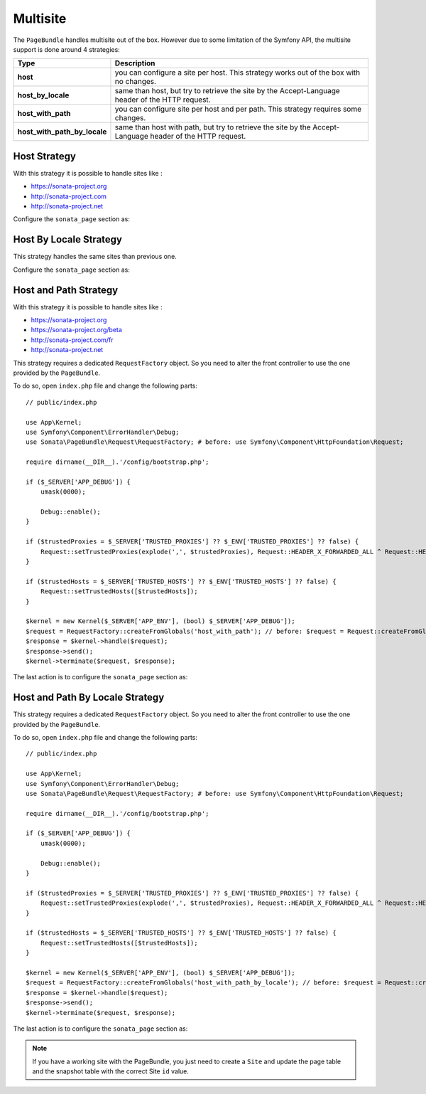 Multisite
=========

The ``PageBundle`` handles multisite out of the box. However due to some
limitation of the Symfony API, the multisite support is done around 4 strategies:

============================    ==========================================================================================================
Type                            Description
============================    ==========================================================================================================
**host**                        you can configure a site per host. This strategy works out of the box with no changes.
**host_by_locale**              same than host, but try to retrieve the site by the Accept-Language header of the HTTP request.
**host_with_path**              you can configure site per host and per path. This strategy requires some changes.
**host_with_path_by_locale**    same than host with path, but try to retrieve the site by the Accept-Language header of the HTTP request.
============================    ==========================================================================================================

Host Strategy
-------------

With this strategy it is possible to handle sites like :

* https://sonata-project.org
* http://sonata-project.com
* http://sonata-project.net

Configure the ``sonata_page`` section as:

.. configuration-block::

    .. code-block:: yaml

        # config/packages/sonata_page.yaml

        sonata_page:
            multisite: host

Host By Locale Strategy
-----------------------

This strategy handles the same sites than previous one.

Configure the ``sonata_page`` section as:

.. configuration-block::

    .. code-block:: yaml

        # config/packages/sonata_page.yaml

        sonata_page:
            multisite: host_by_locale

Host and Path Strategy
----------------------

With this strategy it is possible to handle sites like :

* https://sonata-project.org
* https://sonata-project.org/beta
* http://sonata-project.com/fr
* http://sonata-project.net

This strategy requires a dedicated ``RequestFactory`` object. So you need to alter the
front controller to use the one provided by the ``PageBundle``.

To do so, open ``index.php`` file and change the following parts::

    // public/index.php

    use App\Kernel;
    use Symfony\Component\ErrorHandler\Debug;
    use Sonata\PageBundle\Request\RequestFactory; # before: use Symfony\Component\HttpFoundation\Request;

    require dirname(__DIR__).'/config/bootstrap.php';

    if ($_SERVER['APP_DEBUG']) {
        umask(0000);

        Debug::enable();
    }

    if ($trustedProxies = $_SERVER['TRUSTED_PROXIES'] ?? $_ENV['TRUSTED_PROXIES'] ?? false) {
        Request::setTrustedProxies(explode(',', $trustedProxies), Request::HEADER_X_FORWARDED_ALL ^ Request::HEADER_X_FORWARDED_HOST);
    }

    if ($trustedHosts = $_SERVER['TRUSTED_HOSTS'] ?? $_ENV['TRUSTED_HOSTS'] ?? false) {
        Request::setTrustedHosts([$trustedHosts]);
    }

    $kernel = new Kernel($_SERVER['APP_ENV'], (bool) $_SERVER['APP_DEBUG']);
    $request = RequestFactory::createFromGlobals('host_with_path'); // before: $request = Request::createFromGlobals();
    $response = $kernel->handle($request);
    $response->send();
    $kernel->terminate($request, $response);

The last action is to configure the ``sonata_page`` section as:

.. configuration-block::

    .. code-block:: yaml

        # config/packages/sonata_page.yaml

        sonata_page:
            multisite: host_with_path

Host and Path By Locale Strategy
--------------------------------

This strategy requires a dedicated ``RequestFactory`` object. So you need to alter the
front controller to use the one provided by the ``PageBundle``.

To do so, open ``index.php`` file and change the following parts::

    // public/index.php

    use App\Kernel;
    use Symfony\Component\ErrorHandler\Debug;
    use Sonata\PageBundle\Request\RequestFactory; # before: use Symfony\Component\HttpFoundation\Request;

    require dirname(__DIR__).'/config/bootstrap.php';

    if ($_SERVER['APP_DEBUG']) {
        umask(0000);

        Debug::enable();
    }

    if ($trustedProxies = $_SERVER['TRUSTED_PROXIES'] ?? $_ENV['TRUSTED_PROXIES'] ?? false) {
        Request::setTrustedProxies(explode(',', $trustedProxies), Request::HEADER_X_FORWARDED_ALL ^ Request::HEADER_X_FORWARDED_HOST);
    }

    if ($trustedHosts = $_SERVER['TRUSTED_HOSTS'] ?? $_ENV['TRUSTED_HOSTS'] ?? false) {
        Request::setTrustedHosts([$trustedHosts]);
    }

    $kernel = new Kernel($_SERVER['APP_ENV'], (bool) $_SERVER['APP_DEBUG']);
    $request = RequestFactory::createFromGlobals('host_with_path_by_locale'); // before: $request = Request::createFromGlobals();
    $response = $kernel->handle($request);
    $response->send();
    $kernel->terminate($request, $response);

The last action is to configure the ``sonata_page`` section as:

.. configuration-block::

    .. code-block:: yaml

        # config/packages/sonata_page.yaml

        sonata_page:
            multisite: host_with_path_by_locale

.. note::

    If you have a working site with the PageBundle, you just need to create a
    ``Site`` and update the page table and the snapshot table with the correct
    Site ``id`` value.
